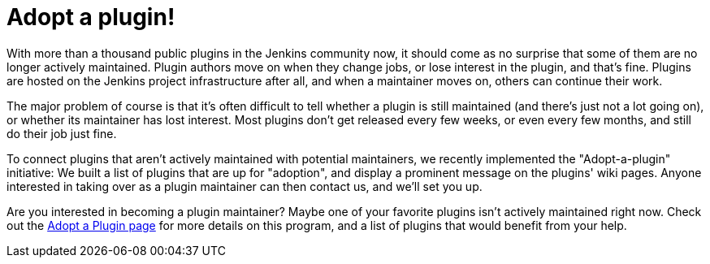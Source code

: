 = Adopt a plugin!
:page-tags: development , meta ,plugins
:page-author: daniel-beck

With more than a thousand public plugins in the Jenkins community now, it should come as no surprise that some of them are no longer actively maintained. Plugin authors move on when they change jobs, or lose interest in the plugin, and that's fine. Plugins are hosted on the Jenkins project infrastructure after all, and when a maintainer moves on, others can continue their work.

The major problem of course is that it's often difficult to tell whether a plugin is still maintained (and there's just not a lot going on), or whether its maintainer has lost interest. Most plugins don't get released every few weeks, or even every few months, and still do their job just fine.

To connect plugins that aren't actively maintained with potential maintainers, we recently implemented the "Adopt-a-plugin" initiative: We built a list of plugins that are up for "adoption", and display a prominent message on the plugins' wiki pages. Anyone interested in taking over as a plugin maintainer can then contact us, and we'll set you up.

Are you interested in becoming a plugin maintainer? Maybe one of your favorite plugins isn't actively maintained right now. Check out the link:/doc/developer/plugin-governance/adopt-a-plugin/[Adopt a Plugin page] for more details on this program, and a list of plugins that would benefit from your help.
